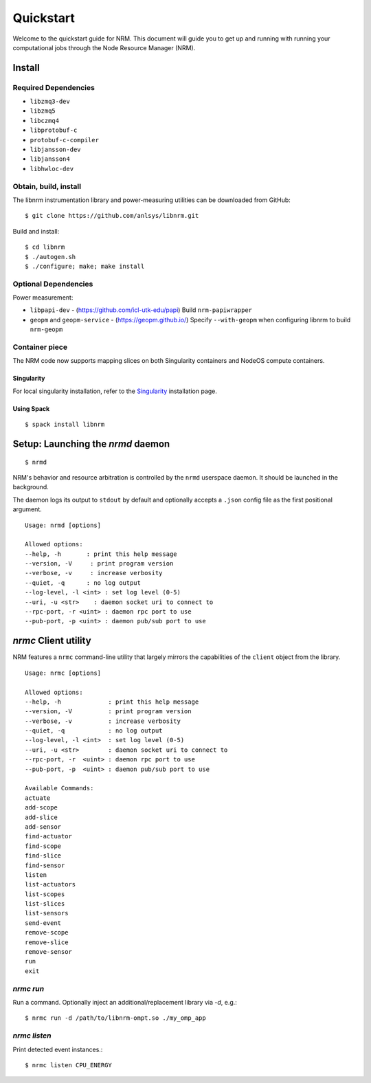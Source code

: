 ==========
Quickstart
==========

.. highlight:: bash

Welcome to the quickstart guide for NRM. This document will guide you to get up
and running with running your computational jobs through the Node Resource
Manager (NRM).

Install
=======

Required Dependencies
---------------------

- ``libzmq3-dev``
- ``libzmq5``
- ``libczmq4``
- ``libprotobuf-c``
- ``protobuf-c-compiler``
- ``libjansson-dev``
- ``libjansson4``
- ``libhwloc-dev``

Obtain, build, install
----------------------

The libnrm instrumentation library and power-measuring utilities can be downloaded
from GitHub::

  $ git clone https://github.com/anlsys/libnrm.git

Build and install::

  $ cd libnrm
  $ ./autogen.sh
  $ ./configure; make; make install

Optional Dependencies
---------------------

Power measurement:

- ``libpapi-dev`` - (https://github.com/icl-utk-edu/papi) Build ``nrm-papiwrapper``
- ``geopm`` and ``geopm-service`` - (https://geopm.github.io/) Specify ``--with-geopm`` when configuring libnrm to build  ``nrm-geopm``

Container piece
---------------

The NRM code now supports mapping slices on both Singularity containers and
NodeOS compute containers.

Singularity
^^^^^^^^^^^

For local singularity installation, refer to the Singularity_ installation
page.


Using Spack
^^^^^^^^^^^

::

    $ spack install libnrm

Setup: Launching the `nrmd` daemon
==================================

::

    $ nrmd

NRM's behavior and resource arbitration is controlled by the ``nrmd`` userspace daemon.
It should be launched in the background.

The daemon logs its output to ``stdout`` by
default and optionally accepts a ``.json`` config file as the first positional argument.

::

    Usage: nrmd [options]

    Allowed options:
    --help, -h       : print this help message
    --version, -V     : print program version
    --verbose, -v     : increase verbosity
    --quiet, -q      : no log output
    --log-level, -l <int> : set log level (0-5)
    --uri, -u <str>    : daemon socket uri to connect to
    --rpc-port, -r <uint> : daemon rpc port to use
    --pub-port, -p <uint> : daemon pub/sub port to use

.. _nrmc:

`nrmc` Client utility
=====================

NRM features a ``nrmc`` command-line utility that largely mirrors the capabilities
of the ``client`` object from the library.

::

    Usage: nrmc [options]

    Allowed options:
    --help, -h             : print this help message
    --version, -V          : print program version
    --verbose, -v          : increase verbosity
    --quiet, -q            : no log output
    --log-level, -l <int>  : set log level (0-5)
    --uri, -u <str>        : daemon socket uri to connect to
    --rpc-port, -r  <uint> : daemon rpc port to use
    --pub-port, -p  <uint> : daemon pub/sub port to use

    Available Commands:
    actuate
    add-scope
    add-slice
    add-sensor
    find-actuator
    find-scope
    find-slice
    find-sensor
    listen
    list-actuators
    list-scopes
    list-slices
    list-sensors
    send-event
    remove-scope
    remove-slice
    remove-sensor
    run
    exit

`nrmc run`
----------

Run a command. Optionally inject an additional/replacement library via `-d`, e.g.::

  $ nrmc run -d /path/to/libnrm-ompt.so ./my_omp_app

`nrmc listen`
-------------

Print detected event instances.::

  $ nrmc listen CPU_ENERGY

.. _Singularity: https://singularity.lbl.gov/install-request
.. _GitHub: https://github.com/anlsys/nrm-core/releases
